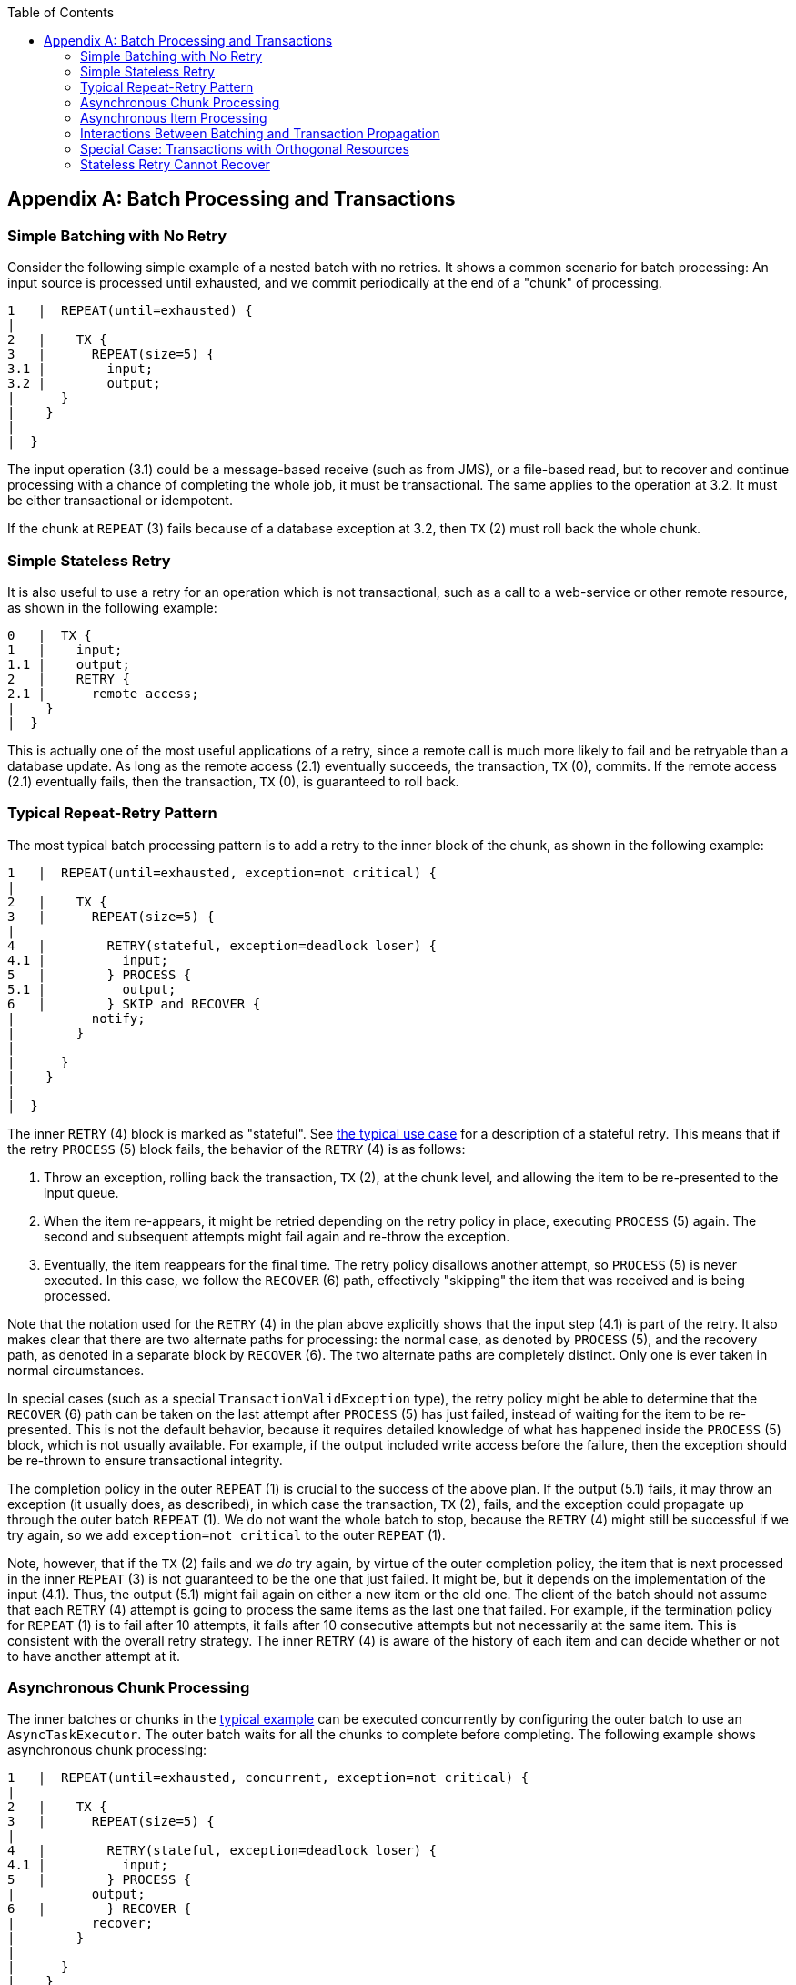 :batch-asciidoc: ./
:toc: left
:toclevels: 4

[[transactions]]

[appendix]
== Batch Processing and Transactions

[[transactionsNoRetry]]
=== Simple Batching with No Retry

Consider the following simple example of a nested batch with no retries. It shows a
common scenario for batch processing: An input source is processed until exhausted, and
we commit periodically at the end of a "chunk" of processing.

----

1   |  REPEAT(until=exhausted) {
|
2   |    TX {
3   |      REPEAT(size=5) {
3.1 |        input;
3.2 |        output;
|      }
|    }
|
|  }

----

The input operation (3.1) could be a message-based receive (such as from JMS), or a
file-based read, but to recover and continue processing with a chance of completing the
whole job, it must be transactional. The same applies to the operation at 3.2. It must
be either transactional or idempotent.

If the chunk at `REPEAT` (3) fails because of a database exception at 3.2, then `TX` (2)
must roll back the whole chunk.

[[transactionStatelessRetry]]
=== Simple Stateless Retry

It is also useful to use a retry for an operation which is not transactional, such as a
call to a web-service or other remote resource, as shown in the following example:

----

0   |  TX {
1   |    input;
1.1 |    output;
2   |    RETRY {
2.1 |      remote access;
|    }
|  }

----

This is actually one of the most useful applications of a retry, since a remote call is
much more likely to fail and be retryable than a database update.  As long as the remote
access (2.1) eventually succeeds, the transaction, `TX` (0), commits.  If the remote
access (2.1) eventually fails, then the transaction, `TX` (0), is guaranteed to roll
back.

[[repeatRetry]]
=== Typical Repeat-Retry Pattern

The most typical batch processing pattern is to add a retry to the inner block of the
chunk, as shown in the following example:

----

1   |  REPEAT(until=exhausted, exception=not critical) {
|
2   |    TX {
3   |      REPEAT(size=5) {
|
4   |        RETRY(stateful, exception=deadlock loser) {
4.1 |          input;
5   |        } PROCESS {
5.1 |          output;
6   |        } SKIP and RECOVER {
|          notify;
|        }
|
|      }
|    }
|
|  }

----

The inner `RETRY` (4) block is marked as "stateful". See <<transactionsNoRetry,the
typical use case>> for a description of a stateful retry.  This means that if the
retry `PROCESS` (5) block fails, the behavior of the `RETRY` (4) is as follows:

. Throw an exception, rolling back the transaction, `TX` (2), at the chunk level, and
allowing the item to be re-presented to the input queue.
. When the item re-appears, it might be retried depending on the retry policy in place,
executing `PROCESS` (5) again.  The second and subsequent attempts might fail again and
re-throw the exception.
. Eventually, the item reappears for the final time. The retry policy disallows another
attempt, so `PROCESS` (5) is never executed. In this case, we follow the `RECOVER` (6)
path, effectively "skipping" the item that was received and is being processed.

Note that the notation used for the `RETRY` (4) in the plan above explicitly shows that
the input step (4.1) is part of the retry. It also makes clear that there are two
alternate paths for processing: the normal case, as denoted by `PROCESS` (5), and the
recovery path, as denoted in a separate block by `RECOVER` (6).  The two alternate paths
are completely distinct. Only one is ever taken in normal circumstances.

In special cases (such as a special `TransactionValidException` type), the retry policy
might be able to determine that the `RECOVER` (6) path can be taken on the last attempt
after `PROCESS` (5) has just failed, instead of waiting for the item to be re-presented.
This is not the default behavior, because it requires detailed knowledge of what has
happened inside the `PROCESS` (5) block, which is not usually available. For example, if
the output included write access before the failure, then the exception should be
re-thrown to ensure transactional integrity.

The completion policy in the outer `REPEAT` (1) is crucial to the success of the above
plan.  If the output (5.1) fails, it may throw an exception (it usually does, as
described), in which case the transaction, `TX` (2), fails, and the exception could
propagate up through the outer batch `REPEAT` (1).  We do not want the whole batch to
stop, because the `RETRY` (4) might still be successful if we try again, so we add
`exception=not critical` to the outer `REPEAT` (1).

Note, however, that if the `TX` (2) fails and we __do__ try again, by virtue of the outer
completion policy, the item that is next processed in the inner `REPEAT` (3) is not
guaranteed to be the one that just failed.  It might be, but it depends on the
implementation of the input (4.1).  Thus, the output (5.1) might fail again on either a
new item or the old one.  The client of the batch should not assume that each `RETRY` (4)
attempt is going to process the same items as the last one that failed.  For example, if
the termination policy for `REPEAT` (1) is to fail after 10 attempts, it fails after 10
consecutive attempts but not necessarily at the same item. This is consistent with the
overall retry strategy. The inner `RETRY` (4) is aware of the history of each item and
can decide whether or not to have another attempt at it.

[[asyncChunkProcessing]]
=== Asynchronous Chunk Processing

The inner batches or chunks in the <<repeatRetry,typical example>> can be executed
concurrently by configuring the outer batch to use an `AsyncTaskExecutor`.  The outer
batch waits for all the chunks to complete before completing. The following example shows
asynchronous chunk processing:

----

1   |  REPEAT(until=exhausted, concurrent, exception=not critical) {
|
2   |    TX {
3   |      REPEAT(size=5) {
|
4   |        RETRY(stateful, exception=deadlock loser) {
4.1 |          input;
5   |        } PROCESS {
|          output;
6   |        } RECOVER {
|          recover;
|        }
|
|      }
|    }
|
|  }

----

[[asyncItemProcessing]]
=== Asynchronous Item Processing

The individual items in chunks in the <<repeatRetry,typical example>> can also, in
principle, be processed concurrently.  In this case, the transaction boundary has to move
to the level of the individual item, so that each transaction is on a single thread, as
shown in the following example:

----

1   |  REPEAT(until=exhausted, exception=not critical) {
|
2   |    REPEAT(size=5, concurrent) {
|
3   |      TX {
4   |        RETRY(stateful, exception=deadlock loser) {
4.1 |          input;
5   |        } PROCESS {
|          output;
6   |        } RECOVER {
|          recover;
|        }
|      }
|
|    }
|
|  }

----

This plan sacrifices the optimization benefit, which the simple plan had, of having all
the transactional resources chunked together.  It is only useful if the cost of the
processing (5) is much higher than the cost of transaction management (3).

[[transactionPropagation]]
=== Interactions Between Batching and Transaction Propagation

There is a tighter coupling between batch-retry and transaction management than we would
ideally like.  In particular, a stateless retry cannot be used to retry database
operations with a transaction manager that does not support NESTED propagation.

The following example uses retry without repeat:

----

1   |  TX {
|
1.1 |    input;
2.2 |    database access;
2   |    RETRY {
3   |      TX {
3.1 |        database access;
|      }
|    }
|
|  }

----

Again, and for the same reason, the inner transaction, `TX` (3), can cause the outer
transaction, `TX` (1), to fail, even if the `RETRY` (2) is eventually successful.

Unfortunately, the same effect percolates from the retry block up to the surrounding
repeat batch if there is one, as shown in the following example:

----

1   |  TX {
|
2   |    REPEAT(size=5) {
2.1 |      input;
2.2 |      database access;
3   |      RETRY {
4   |        TX {
4.1 |          database access;
|        }
|      }
|    }
|
|  }

----

Now, if TX (3) rolls back, it can pollute the whole batch at TX (1) and force it to roll
back at the end.

What about non-default propagation?

* In the preceding example, `PROPAGATION_REQUIRES_NEW` at `TX` (3) prevents the outer
`TX` (1) from being polluted if both transactions are eventually successful.  But if `TX`
(3) commits and `TX` (1) rolls back, then `TX` (3) stays committed, so we violate the
transaction contract for `TX` (1).  If `TX` (3) rolls back, `TX` (1) does not necessarily
(but it probably does in practice, because the retry throws a roll back exception).

* `PROPAGATION_NESTED` at `TX` (3) works as we require in the retry case (and for a
batch with skips): `TX` (3) can commit but subsequently be rolled back by the outer
transaction, `TX` (1).  If `TX` (3) rolls back, `TX` (1) rolls back in practice.  This
option is only available on some platforms, not including Hibernate or
JTA, but it is the only one that consistently works.

Consequently, the `NESTED` pattern is best if the retry block contains any database
access.

[[specialTransactionOrthogonal]]
=== Special Case: Transactions with Orthogonal Resources

Default propagation is always OK for simple cases where there are no nested database
transactions.  Consider the following example, where the `SESSION` and `TX` are not
global `XA` resources, so their resources are orthogonal:

----

0   |  SESSION {
1   |    input;
2   |    RETRY {
3   |      TX {
3.1 |        database access;
|      }
|    }
|  }

----

Here there is a transactional message `SESSION` (0), but it does not participate in other
transactions with `PlatformTransactionManager`, so it does not propagate when `TX` (3)
starts.  There is no database access outside the `RETRY` (2) block. If `TX` (3) fails and
then eventually succeeds on a retry, `SESSION` (0) can commit (independently of a `TX`
block).  This is similar to the vanilla "best-efforts-one-phase-commit" scenario. The
worst that can happen is a duplicate message when the `RETRY` (2) succeeds and the
`SESSION` (0) cannot commit (for example, because the message system is unavailable).

[[statelessRetryCannotRecover]]
=== Stateless Retry Cannot Recover

The distinction between a stateless and a stateful retry in the typical example above is
important.  It is actually ultimately a transactional constraint that forces the
distinction, and this constraint also makes it obvious why the distinction exists.

We start with the observation that there is no way to skip an item that failed and
successfully commit the rest of the chunk unless we wrap the item processing in a
transaction.  Consequently, we simplify the typical batch execution plan to be as
follows:

----

0   |  REPEAT(until=exhausted) {
|
1   |    TX {
2   |      REPEAT(size=5) {
|
3   |        RETRY(stateless) {
4   |          TX {
4.1 |            input;
4.2 |            database access;
|          }
5   |        } RECOVER {
5.1 |          skip;
|        }
|
|      }
|    }
|
|  }

----

The preceding example shows a stateless `RETRY` (3) with a `RECOVER` (5) path that kicks
in after the final attempt fails.  The `stateless` label means that the block is repeated
without re-throwing any exception up to some limit.  This only works if the transaction,
`TX` (4), has propagation NESTED.

If the inner `TX` (4) has default propagation properties and rolls back, it pollutes the
outer `TX` (1). The inner transaction is assumed by the transaction manager to have
corrupted the transactional resource, so it cannot be used again.

Support for NESTED propagation is sufficiently rare that we choose not to support
recovery with stateless retries in the current versions of Spring Batch.  The same effect
can always be achieved (at the expense of repeating more processing) by using the
typical pattern above.
